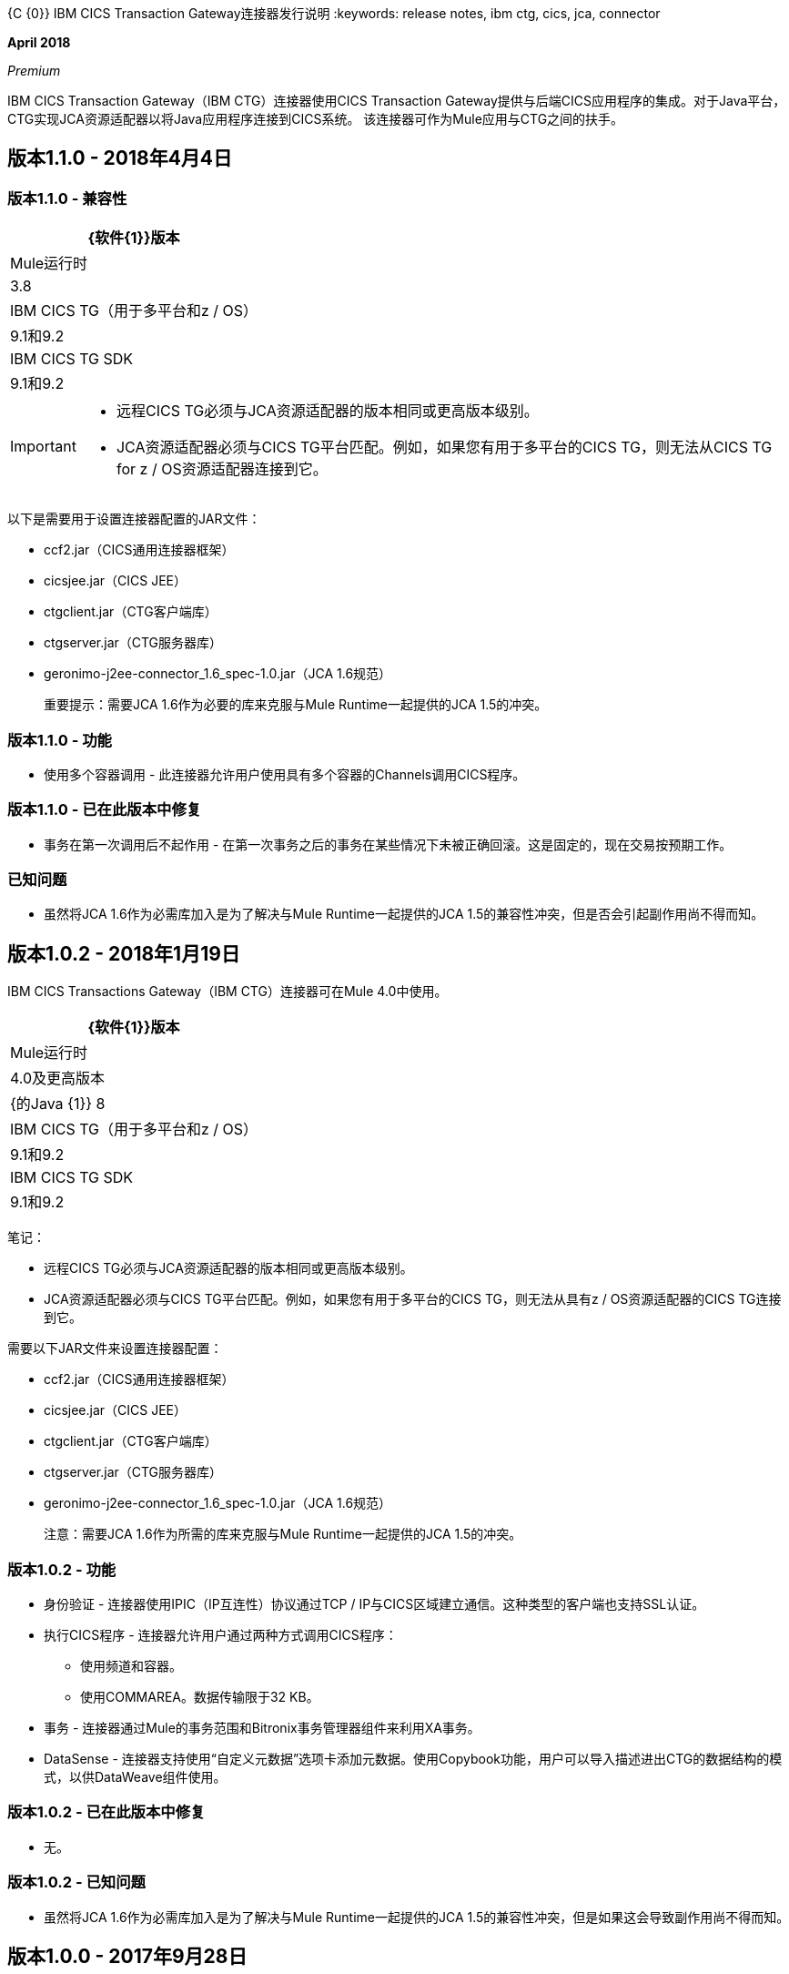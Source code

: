 {C {0}} IBM CICS Transaction Gateway连接器发行说明
:keywords: release notes, ibm ctg, cics, jca, connector

*April 2018*

_Premium_

IBM CICS Transaction Gateway（IBM CTG）连接器使用CICS Transaction Gateway提供与后端CICS应用程序的集成。对于Java平台，CTG实现JCA资源适配器以将Java应用程序连接到CICS系统。
该连接器可作为Mule应用与CTG之间的扶手。

== 版本1.1.0  -  2018年4月4日

=== 版本1.1.0  - 兼容性

[%header%autowidth.spread]
|===
| {软件{1}}版本
| Mule运行时 | 3.8
| IBM CICS TG（用于多平台和z / OS） | 9.1和9.2
| IBM CICS TG SDK  | 9.1和9.2
|===

[IMPORTANT]
====
* 远程CICS TG必须与JCA资源适配器的版本相同或更高版本级别。
*  JCA资源适配器必须与CICS TG平台匹配。例如，如果您有用于多平台的CICS TG，则无法从CICS TG for z / OS资源适配器连接到它。
====

以下是需要用于设置连接器配置的JAR文件：

*  ccf2.jar（CICS通用连接器框架）
*  cicsjee.jar（CICS JEE）
*  ctgclient.jar（CTG客户端库）
*  ctgserver.jar（CTG服务器库）
*  geronimo-j2ee-connector_1.6_spec-1.0.jar（JCA 1.6规范）
+
重要提示：需要JCA 1.6作为必要的库来克服与Mule Runtime一起提供的JCA 1.5的冲突。

=== 版本1.1.0  - 功能

* 使用多个容器调用 - 此连接器允许用户使用具有多个容器的Channels调用CICS程序。

=== 版本1.1.0  - 已在此版本中修复

* 事务在第一次调用后不起作用 - 在第一次事务之后的事务在某些情况下未被正确回滚。这是固定的，现在交易按预期工作。

=== 已知问题

* 虽然将JCA 1.6作为必需库加入是为了解决与Mule Runtime一起提供的JCA 1.5的兼容性冲突，但是否会引起副作用尚不得而知。


== 版本1.0.2  -  2018年1月19日

IBM CICS Transactions Gateway（IBM CTG）连接器可在Mule 4.0中使用。

[%header%autowidth.spread]
|===
| {软件{1}}版本
| Mule运行时 | 4.0及更高版本
| {的Java {1}} 8
| IBM CICS TG（用于多平台和z / OS） | 9.1和9.2
| IBM CICS TG SDK  | 9.1和9.2
|===

笔记：

* 远程CICS TG必须与JCA资源适配器的版本相同或更高版本级别。
*  JCA资源适配器必须与CICS TG平台匹配。例如，如果您有用于多平台的CICS TG，则无法从具有z / OS资源适配器的CICS TG连接到它。

需要以下JAR文件来设置连接器配置：

*  ccf2.jar（CICS通用连接器框架）
*  cicsjee.jar（CICS JEE）
*  ctgclient.jar（CTG客户端库）
*  ctgserver.jar（CTG服务器库）
*  geronimo-j2ee-connector_1.6_spec-1.0.jar（JCA 1.6规范）
+
注意：需要JCA 1.6作为所需的库来克服与Mule Runtime一起提供的JCA 1.5的冲突。

=== 版本1.0.2  - 功能

* 身份验证 - 连接器使用IPIC（IP互连性）协议通过TCP / IP与CICS区域建立通信。这种类型的客户端也支持SSL认证。
* 执行CICS程序 - 连接器允许用户通过两种方式调用CICS程序：
** 使用频道和容器。
** 使用COMMAREA。数据传输限于32 KB。
* 事务 - 连接器通过Mule的事务范围和Bitronix事务管理器组件来利用XA事务。
*  DataSense  - 连接器支持使用“自定义元数据”选项卡添加元数据。使用Copybook功能，用户可以导入描述进出CTG的数据结构的模式，以供DataWeave组件使用。

=== 版本1.0.2  - 已在此版本中修复

* 无。

=== 版本1.0.2  - 已知问题

* 虽然将JCA 1.6作为必需库加入是为了解决与Mule Runtime一起提供的JCA 1.5的兼容性冲突，但是如果这会导致副作用尚不得而知。

== 版本1.0.0  -  2017年9月28日

=== 版本1.0.0  - 兼容性

[%headercols="50a,50a"]
|===
| {软件{1}}版本
| Mule运行时 | 3.8
| IBM CICS TG（用于多平台和z / OS） | 9.1和9.2
| IBM CICS TG SDK  | 9.1和9.2
|===

*Notes:*

* 远程CICS TG必须与JCA资源适配器的版本相同或更高版本级别。
*  JCA资源适配器必须与CICS TG平台匹配。例如，如果您有用于多平台的CICS TG，则无法从z / OS资源适配器的CICS TG连接它。

所需的JAR文件来配置此连接器：

*  `ccf2.jar`（CICS通用连接器框架）
*  `cicsjee.jar`（CICS JEE）
*  `ctgclient.jar`（CTG客户端库）
*  `ctgserver.jar`（CTG服务器库）
*  `geronimo-j2ee-connector_1.6_spec-1.0.jar`（JCA 1.6规范）

*Note:*

* 需要JCA 1.6作为所需的库来克服与Mule Runtime一起提供的JCA 1.5的冲突。

=== 版本1.0.0  - 功能

* 身份验证 - 连接器使用IPIC（IP互连性）协议通过TCP / IP与CICS区域建立通信。这种连接类型也支持SSL认证。
* 执行CICS程序 - 连接器允许用户调用CICS程序：
** 使用频道和容器。
** 使用COMMAREA。数据传输限于32 KB。
* 事务 - 连接器通过Mule的事务范围和Bitronix事务管理器组件来利用XA事务。
*  DataSense  - 连接器支持使用“自定义元数据”选项卡添加元数据。使用copybook功能，您可以导入描述进出CTG的数据结构的模式，以便与DataWeave一起使用。

请参阅：https：//docs.milesoft.com/anypoint-studio/v/6/defining-metadata [Anypoint Studio中的用户定义元数据]。

=== 版本1.0.0  - 已在此版本中修复

* 无。

=== 版本1.0.0  - 已知问题

* 虽然将JCA 1.6作为必需库加入是为了解决与Mule Runtime一起提供的JCA 1.5的兼容性冲突，但是否会引起副作用尚不得而知。

== 另请参阅

*  https://forums.mulesoft.com [MuleSoft论坛]。
*  https://support.mulesoft.com [联系MuleSoft支持]。
